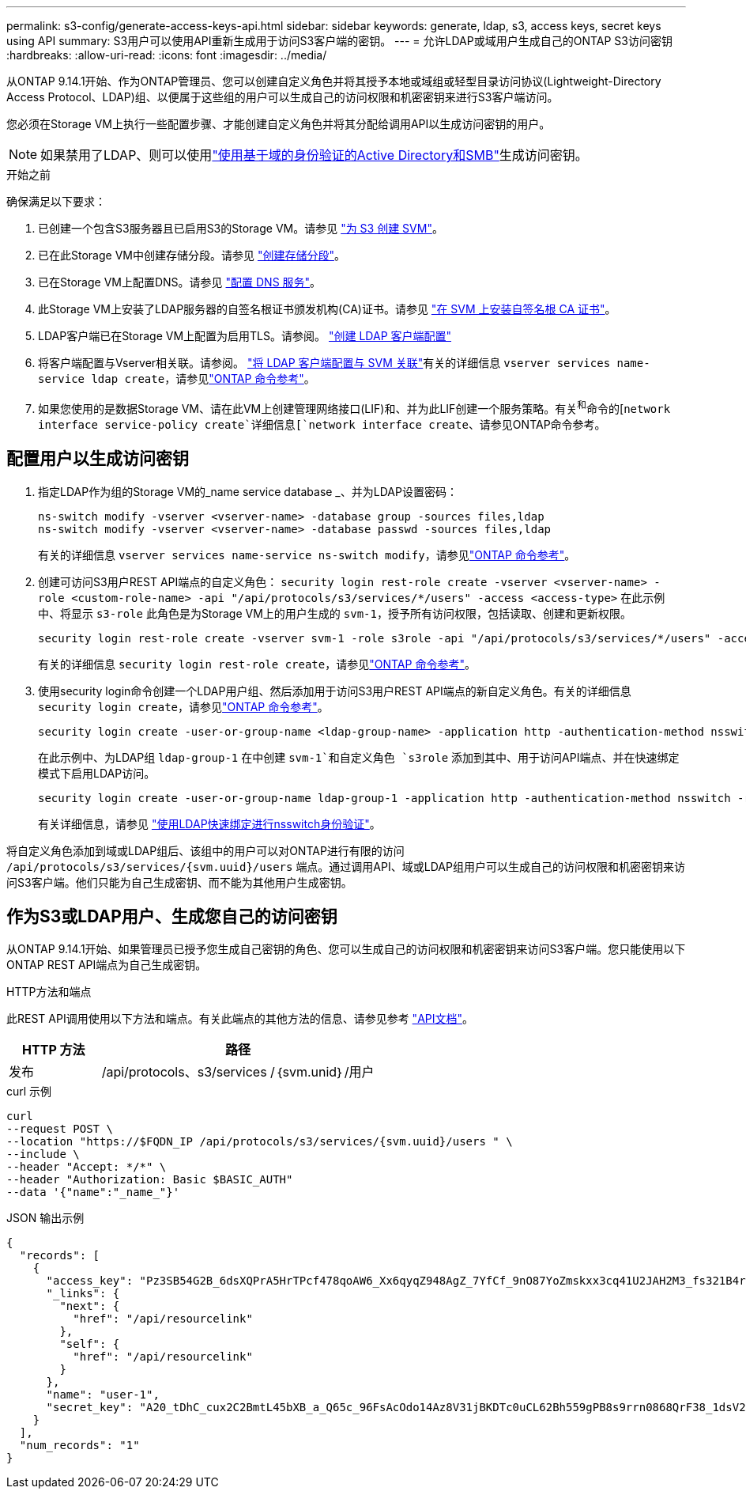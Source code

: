 ---
permalink: s3-config/generate-access-keys-api.html 
sidebar: sidebar 
keywords: generate, ldap, s3, access keys, secret keys using API 
summary: S3用户可以使用API重新生成用于访问S3客户端的密钥。 
---
= 允许LDAP或域用户生成自己的ONTAP S3访问密钥
:hardbreaks:
:allow-uri-read: 
:icons: font
:imagesdir: ../media/


[role="lead"]
从ONTAP 9.14.1开始、作为ONTAP管理员、您可以创建自定义角色并将其授予本地或域组或轻型目录访问协议(Lightweight-Directory Access Protocol、LDAP)组、以便属于这些组的用户可以生成自己的访问权限和机密密钥来进行S3客户端访问。

您必须在Storage VM上执行一些配置步骤、才能创建自定义角色并将其分配给调用API以生成访问密钥的用户。


NOTE: 如果禁用了LDAP、则可以使用link:../smb-config/create-server-active-directory-domain-task.html["使用基于域的身份验证的Active Directory和SMB"]生成访问密钥。

.开始之前
确保满足以下要求：

. 已创建一个包含S3服务器且已启用S3的Storage VM。请参见 link:../s3-config/create-svm-s3-task.html["为 S3 创建 SVM"]。
. 已在此Storage VM中创建存储分段。请参见 link:../s3-config/create-bucket-task.html["创建存储分段"]。
. 已在Storage VM上配置DNS。请参见 link:../networking/configure_dns_services_manual.html["配置 DNS 服务"]。
. 此Storage VM上安装了LDAP服务器的自签名根证书颁发机构(CA)证书。请参见 link:../nfs-config/install-self-signed-root-ca-certificate-svm-task.html["在 SVM 上安装自签名根 CA 证书"]。
. LDAP客户端已在Storage VM上配置为启用TLS。请参阅。 link:../nfs-config/create-ldap-client-config-task.html["创建 LDAP 客户端配置"]
. 将客户端配置与Vserver相关联。请参阅。 link:../nfs-config/enable-ldap-svms-task.html["将 LDAP 客户端配置与 SVM 关联"]有关的详细信息 `vserver services name-service ldap create`，请参见link:https://docs.netapp.com/us-en/ontap-cli//vserver-services-name-service-ldap-create.html["ONTAP 命令参考"^]。
. 如果您使用的是数据Storage VM、请在此VM上创建管理网络接口(LIF)和、并为此LIF创建一个服务策略。有关^和^命令的[`network interface service-policy create`详细信息[`network interface create`、请参见ONTAP命令参考。




== 配置用户以生成访问密钥

. 指定LDAP作为组的Storage VM的_name service database _、并为LDAP设置密码：
+
[listing]
----
ns-switch modify -vserver <vserver-name> -database group -sources files,ldap
ns-switch modify -vserver <vserver-name> -database passwd -sources files,ldap
----
+
有关的详细信息 `vserver services name-service ns-switch modify`，请参见link:https://docs.netapp.com/us-en/ontap-cli/vserver-services-name-service-ns-switch-modify.html["ONTAP 命令参考"^]。

. 创建可访问S3用户REST API端点的自定义角色：
`security login rest-role create -vserver <vserver-name> -role <custom-role-name> -api "/api/protocols/s3/services/*/users" -access <access-type>`
在此示例中、将显示 `s3-role` 此角色是为Storage VM上的用户生成的 `svm-1`，授予所有访问权限，包括读取、创建和更新权限。
+
[listing]
----
security login rest-role create -vserver svm-1 -role s3role -api "/api/protocols/s3/services/*/users" -access all
----
+
有关的详细信息 `security login rest-role create`，请参见link:https://docs.netapp.com/us-en/ontap-cli/security-login-rest-role-create.html["ONTAP 命令参考"^]。

. 使用security login命令创建一个LDAP用户组、然后添加用于访问S3用户REST API端点的新自定义角色。有关的详细信息 `security login create`，请参见link:https://docs.netapp.com/us-en/ontap-cli//security-login-create.html["ONTAP 命令参考"^]。
+
[listing]
----
security login create -user-or-group-name <ldap-group-name> -application http -authentication-method nsswitch -role <custom-role-name> -is-ns-switch-group yes
----
+
在此示例中、为LDAP组 `ldap-group-1` 在中创建 `svm-1`和自定义角色 `s3role` 添加到其中、用于访问API端点、并在快速绑定模式下启用LDAP访问。

+
[listing]
----
security login create -user-or-group-name ldap-group-1 -application http -authentication-method nsswitch -role s3role -is-ns-switch-group yes -second-authentication-method none -vserver svm-1 -is-ldap-fastbind yes
----
+
有关详细信息，请参见 link:../nfs-admin/ldap-fast-bind-nsswitch-authentication-task.html["使用LDAP快速绑定进行nsswitch身份验证"]。



将自定义角色添加到域或LDAP组后、该组中的用户可以对ONTAP进行有限的访问 `/api/protocols/s3/services/{svm.uuid}/users` 端点。通过调用API、域或LDAP组用户可以生成自己的访问权限和机密密钥来访问S3客户端。他们只能为自己生成密钥、而不能为其他用户生成密钥。



== 作为S3或LDAP用户、生成您自己的访问密钥

从ONTAP 9.14.1开始、如果管理员已授予您生成自己密钥的角色、您可以生成自己的访问权限和机密密钥来访问S3客户端。您只能使用以下ONTAP REST API端点为自己生成密钥。

.HTTP方法和端点
此REST API调用使用以下方法和端点。有关此端点的其他方法的信息、请参见参考 https://docs.netapp.com/us-en/ontap-automation/reference/api_reference.html#access-a-copy-of-the-ontap-rest-api-reference-documentation["API文档"]。

[cols="25,75"]
|===
| HTTP 方法 | 路径 


| 发布 | /api/protocols、s3/services /｛svm.unid｝/用户 
|===
.curl 示例
[source, curl]
----
curl
--request POST \
--location "https://$FQDN_IP /api/protocols/s3/services/{svm.uuid}/users " \
--include \
--header "Accept: */*" \
--header "Authorization: Basic $BASIC_AUTH"
--data '{"name":"_name_"}'
----
.JSON 输出示例
[listing]
----
{
  "records": [
    {
      "access_key": "Pz3SB54G2B_6dsXQPrA5HrTPcf478qoAW6_Xx6qyqZ948AgZ_7YfCf_9nO87YoZmskxx3cq41U2JAH2M3_fs321B4rkzS3a_oC5_8u7D8j_45N8OsBCBPWGD_1d_ccfq",
      "_links": {
        "next": {
          "href": "/api/resourcelink"
        },
        "self": {
          "href": "/api/resourcelink"
        }
      },
      "name": "user-1",
      "secret_key": "A20_tDhC_cux2C2BmtL45bXB_a_Q65c_96FsAcOdo14Az8V31jBKDTc0uCL62Bh559gPB8s9rrn0868QrF38_1dsV2u1_9H2tSf3qQ5xp9NT259C6z_GiZQ883Qn63X1"
    }
  ],
  "num_records": "1"
}

----